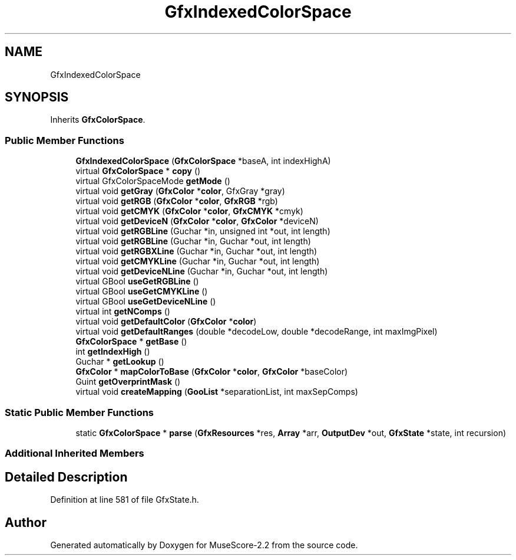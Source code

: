 .TH "GfxIndexedColorSpace" 3 "Mon Jun 5 2017" "MuseScore-2.2" \" -*- nroff -*-
.ad l
.nh
.SH NAME
GfxIndexedColorSpace
.SH SYNOPSIS
.br
.PP
.PP
Inherits \fBGfxColorSpace\fP\&.
.SS "Public Member Functions"

.in +1c
.ti -1c
.RI "\fBGfxIndexedColorSpace\fP (\fBGfxColorSpace\fP *baseA, int indexHighA)"
.br
.ti -1c
.RI "virtual \fBGfxColorSpace\fP * \fBcopy\fP ()"
.br
.ti -1c
.RI "virtual GfxColorSpaceMode \fBgetMode\fP ()"
.br
.ti -1c
.RI "virtual void \fBgetGray\fP (\fBGfxColor\fP *\fBcolor\fP, GfxGray *gray)"
.br
.ti -1c
.RI "virtual void \fBgetRGB\fP (\fBGfxColor\fP *\fBcolor\fP, \fBGfxRGB\fP *rgb)"
.br
.ti -1c
.RI "virtual void \fBgetCMYK\fP (\fBGfxColor\fP *\fBcolor\fP, \fBGfxCMYK\fP *cmyk)"
.br
.ti -1c
.RI "virtual void \fBgetDeviceN\fP (\fBGfxColor\fP *\fBcolor\fP, \fBGfxColor\fP *deviceN)"
.br
.ti -1c
.RI "virtual void \fBgetRGBLine\fP (Guchar *in, unsigned int *out, int length)"
.br
.ti -1c
.RI "virtual void \fBgetRGBLine\fP (Guchar *in, Guchar *out, int length)"
.br
.ti -1c
.RI "virtual void \fBgetRGBXLine\fP (Guchar *in, Guchar *out, int length)"
.br
.ti -1c
.RI "virtual void \fBgetCMYKLine\fP (Guchar *in, Guchar *out, int length)"
.br
.ti -1c
.RI "virtual void \fBgetDeviceNLine\fP (Guchar *in, Guchar *out, int length)"
.br
.ti -1c
.RI "virtual GBool \fBuseGetRGBLine\fP ()"
.br
.ti -1c
.RI "virtual GBool \fBuseGetCMYKLine\fP ()"
.br
.ti -1c
.RI "virtual GBool \fBuseGetDeviceNLine\fP ()"
.br
.ti -1c
.RI "virtual int \fBgetNComps\fP ()"
.br
.ti -1c
.RI "virtual void \fBgetDefaultColor\fP (\fBGfxColor\fP *\fBcolor\fP)"
.br
.ti -1c
.RI "virtual void \fBgetDefaultRanges\fP (double *decodeLow, double *decodeRange, int maxImgPixel)"
.br
.ti -1c
.RI "\fBGfxColorSpace\fP * \fBgetBase\fP ()"
.br
.ti -1c
.RI "int \fBgetIndexHigh\fP ()"
.br
.ti -1c
.RI "Guchar * \fBgetLookup\fP ()"
.br
.ti -1c
.RI "\fBGfxColor\fP * \fBmapColorToBase\fP (\fBGfxColor\fP *\fBcolor\fP, \fBGfxColor\fP *baseColor)"
.br
.ti -1c
.RI "Guint \fBgetOverprintMask\fP ()"
.br
.ti -1c
.RI "virtual void \fBcreateMapping\fP (\fBGooList\fP *separationList, int maxSepComps)"
.br
.in -1c
.SS "Static Public Member Functions"

.in +1c
.ti -1c
.RI "static \fBGfxColorSpace\fP * \fBparse\fP (\fBGfxResources\fP *res, \fBArray\fP *arr, \fBOutputDev\fP *out, \fBGfxState\fP *state, int recursion)"
.br
.in -1c
.SS "Additional Inherited Members"
.SH "Detailed Description"
.PP 
Definition at line 581 of file GfxState\&.h\&.

.SH "Author"
.PP 
Generated automatically by Doxygen for MuseScore-2\&.2 from the source code\&.
